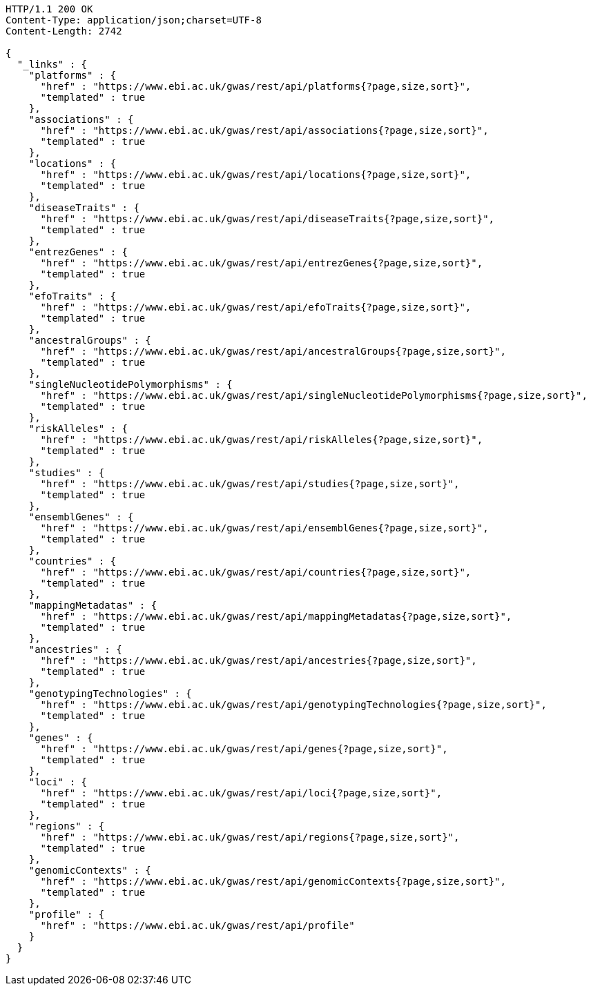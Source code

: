 [source,http,options="nowrap"]
----
HTTP/1.1 200 OK
Content-Type: application/json;charset=UTF-8
Content-Length: 2742

{
  "_links" : {
    "platforms" : {
      "href" : "https://www.ebi.ac.uk/gwas/rest/api/platforms{?page,size,sort}",
      "templated" : true
    },
    "associations" : {
      "href" : "https://www.ebi.ac.uk/gwas/rest/api/associations{?page,size,sort}",
      "templated" : true
    },
    "locations" : {
      "href" : "https://www.ebi.ac.uk/gwas/rest/api/locations{?page,size,sort}",
      "templated" : true
    },
    "diseaseTraits" : {
      "href" : "https://www.ebi.ac.uk/gwas/rest/api/diseaseTraits{?page,size,sort}",
      "templated" : true
    },
    "entrezGenes" : {
      "href" : "https://www.ebi.ac.uk/gwas/rest/api/entrezGenes{?page,size,sort}",
      "templated" : true
    },
    "efoTraits" : {
      "href" : "https://www.ebi.ac.uk/gwas/rest/api/efoTraits{?page,size,sort}",
      "templated" : true
    },
    "ancestralGroups" : {
      "href" : "https://www.ebi.ac.uk/gwas/rest/api/ancestralGroups{?page,size,sort}",
      "templated" : true
    },
    "singleNucleotidePolymorphisms" : {
      "href" : "https://www.ebi.ac.uk/gwas/rest/api/singleNucleotidePolymorphisms{?page,size,sort}",
      "templated" : true
    },
    "riskAlleles" : {
      "href" : "https://www.ebi.ac.uk/gwas/rest/api/riskAlleles{?page,size,sort}",
      "templated" : true
    },
    "studies" : {
      "href" : "https://www.ebi.ac.uk/gwas/rest/api/studies{?page,size,sort}",
      "templated" : true
    },
    "ensemblGenes" : {
      "href" : "https://www.ebi.ac.uk/gwas/rest/api/ensemblGenes{?page,size,sort}",
      "templated" : true
    },
    "countries" : {
      "href" : "https://www.ebi.ac.uk/gwas/rest/api/countries{?page,size,sort}",
      "templated" : true
    },
    "mappingMetadatas" : {
      "href" : "https://www.ebi.ac.uk/gwas/rest/api/mappingMetadatas{?page,size,sort}",
      "templated" : true
    },
    "ancestries" : {
      "href" : "https://www.ebi.ac.uk/gwas/rest/api/ancestries{?page,size,sort}",
      "templated" : true
    },
    "genotypingTechnologies" : {
      "href" : "https://www.ebi.ac.uk/gwas/rest/api/genotypingTechnologies{?page,size,sort}",
      "templated" : true
    },
    "genes" : {
      "href" : "https://www.ebi.ac.uk/gwas/rest/api/genes{?page,size,sort}",
      "templated" : true
    },
    "loci" : {
      "href" : "https://www.ebi.ac.uk/gwas/rest/api/loci{?page,size,sort}",
      "templated" : true
    },
    "regions" : {
      "href" : "https://www.ebi.ac.uk/gwas/rest/api/regions{?page,size,sort}",
      "templated" : true
    },
    "genomicContexts" : {
      "href" : "https://www.ebi.ac.uk/gwas/rest/api/genomicContexts{?page,size,sort}",
      "templated" : true
    },
    "profile" : {
      "href" : "https://www.ebi.ac.uk/gwas/rest/api/profile"
    }
  }
}
----